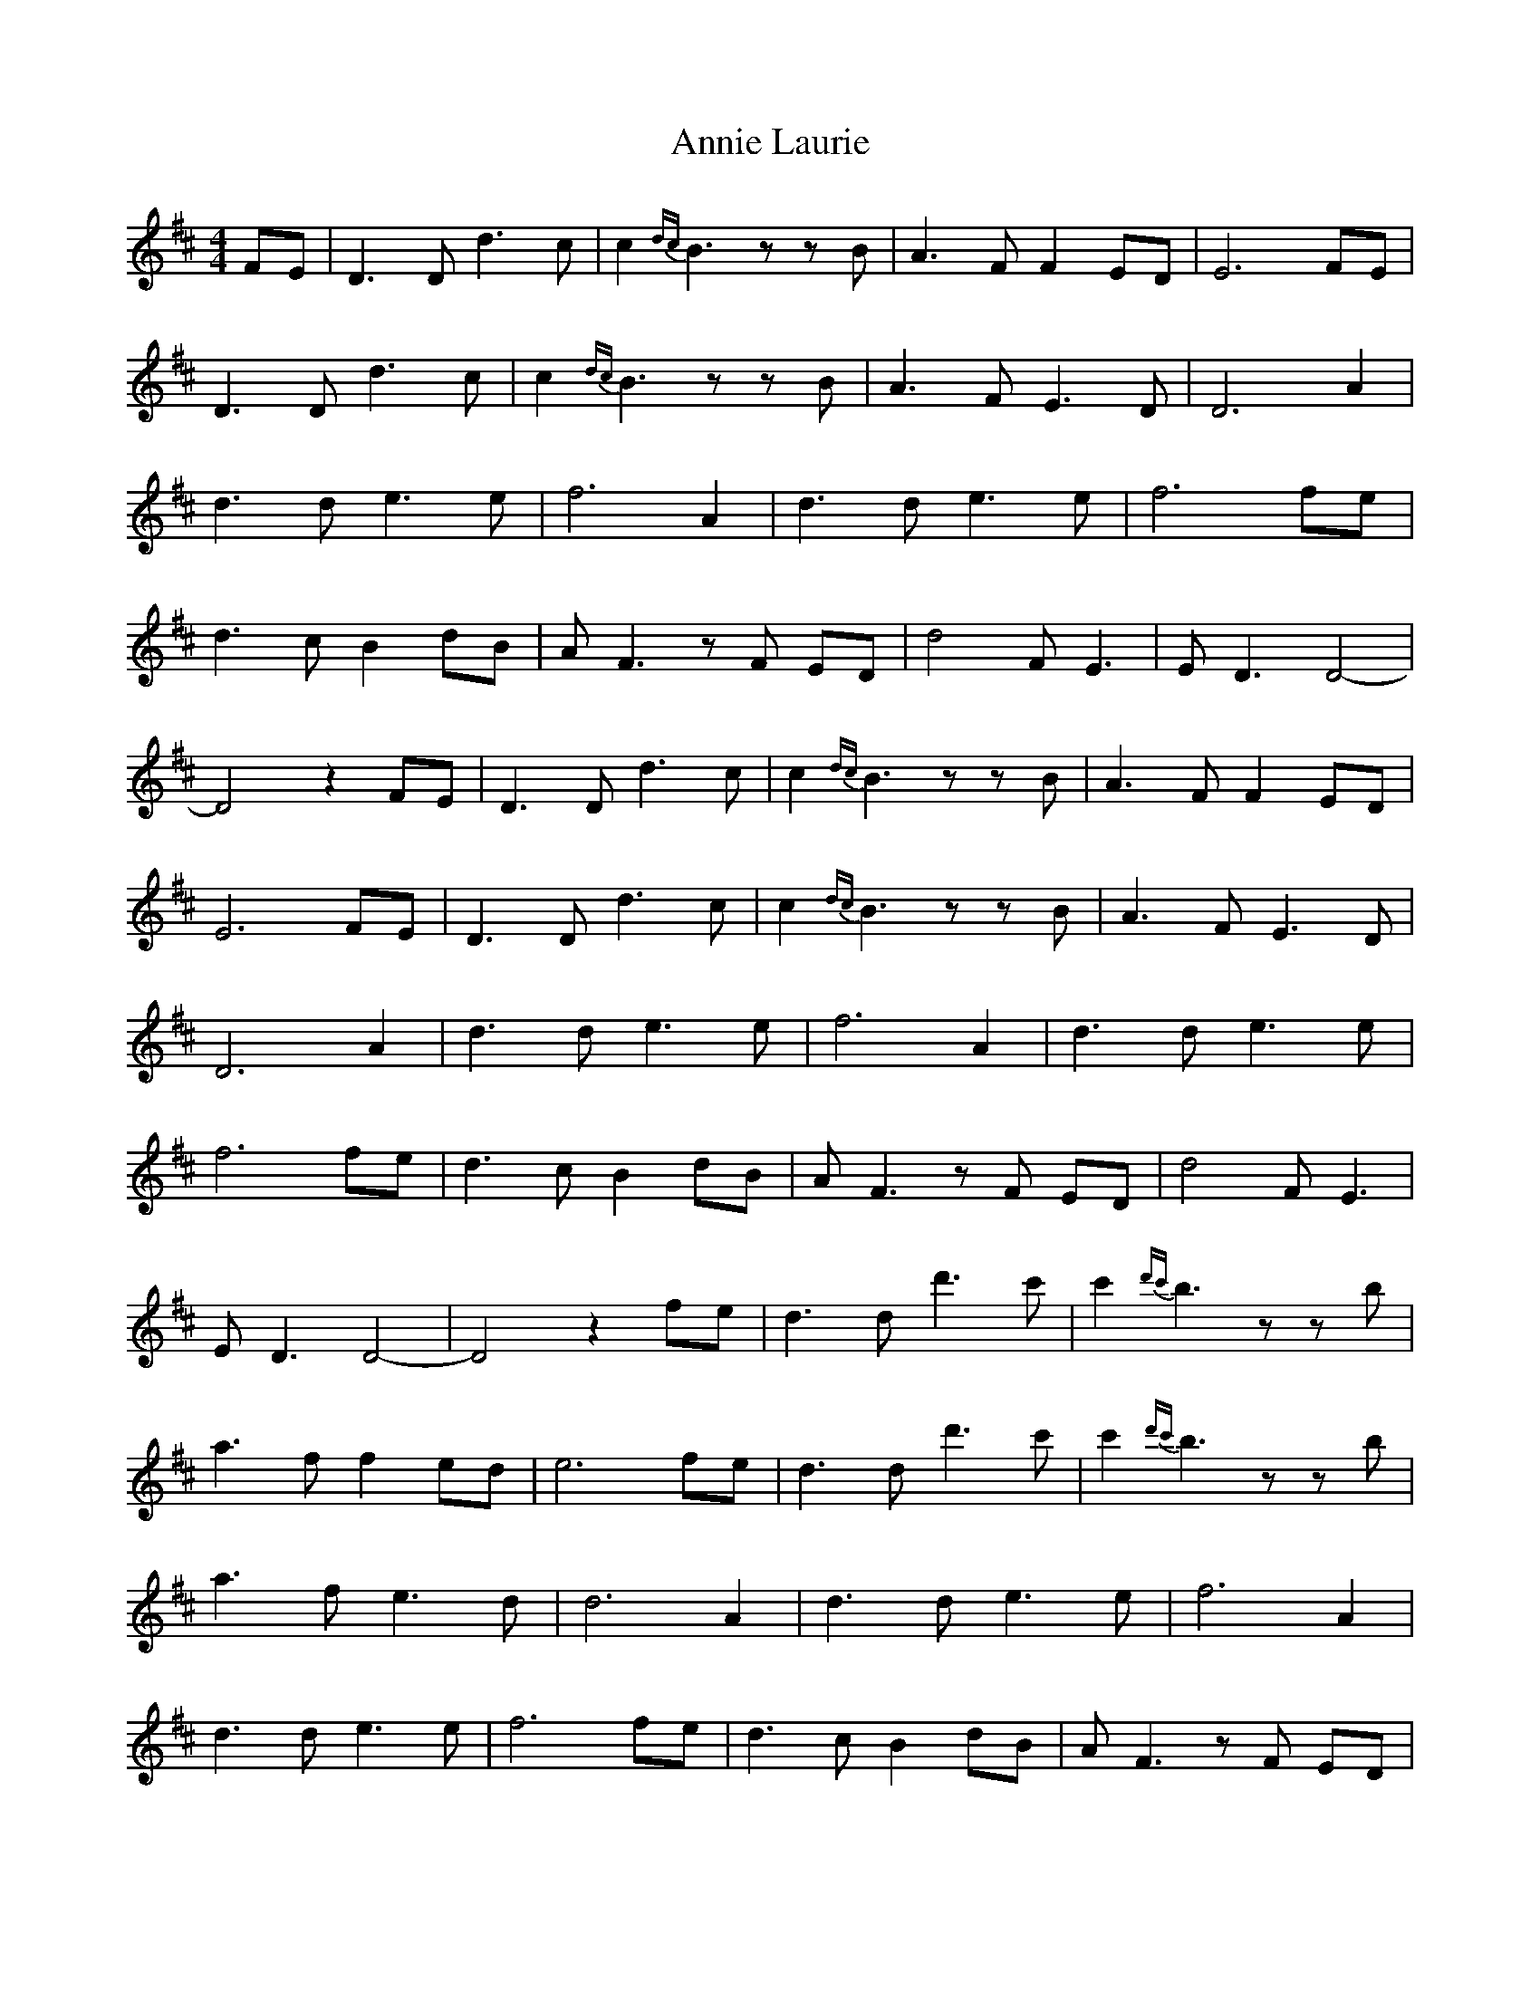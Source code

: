 X: 1642
T: Annie Laurie
R: strathspey
M: 4/4
K: Dmajor
FE|D3D d3c|c2{dc} B3 z zB|A3F F2 ED|E6 FE|
D3D d3c|c2{dc} B3 z zB|A3F E3D|D6 A2|
d3d e3e|f6 A2|d3d e3e|f6 fe|
d3c B2 dB|AF3 z F ED|d4 FE3|ED3 D4-|
D4 z2 FE|D3D d3c|c2{dc} B3 z zB|A3F F2 ED|
E6 FE|D3D d3c|c2{dc} B3 z zB|A3F E3D|
D6 A2|d3d e3e|f6 A2|d3d e3e|
f6 fe|d3c B2 dB|AF3 z F ED|d4 FE3|
ED3 D4-|D4 z2 fe|d3d d'3c'|c'2{d'c'} b3 z zb|
a3f f2 ed|e6 fe|d3d d'3c'|c'2{d'c'} b3 z zb|
a3f e3d|d6 A2|d3d e3e|f6 A2|
d3d e3e|f6 fe|d3c B2 dB|AF3 z F ED|
d4 FE3|ED3 D4-|D4 z2:|

